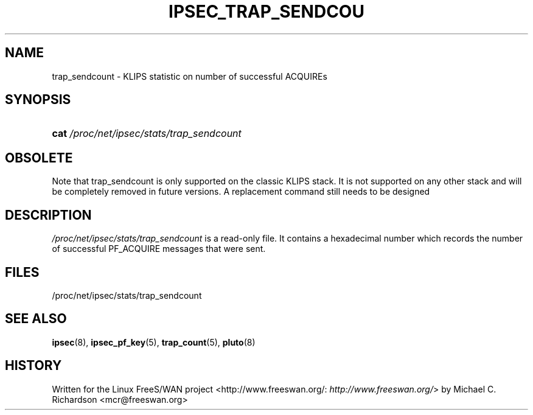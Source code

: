 .\"Generated by db2man.xsl. Don't modify this, modify the source.
.de Sh \" Subsection
.br
.if t .Sp
.ne 5
.PP
\fB\\$1\fR
.PP
..
.de Sp \" Vertical space (when we can't use .PP)
.if t .sp .5v
.if n .sp
..
.de Ip \" List item
.br
.ie \\n(.$>=3 .ne \\$3
.el .ne 3
.IP "\\$1" \\$2
..
.TH "IPSEC_TRAP_SENDCOU" 5 "" "" ""
.SH NAME
trap_sendcount \- KLIPS statistic on number of successful ACQUIREs
.SH "SYNOPSIS"
.ad l
.hy 0
.HP 4
\fBcat\fR \fI/proc/net/ipsec/stats/trap_sendcount\fR
.ad
.hy

.SH "OBSOLETE"

.PP
Note that trap_sendcount is only supported on the classic KLIPS stack\&. It is not supported on any other stack and will be completely removed in future versions\&. A replacement command still needs to be designed

.SH "DESCRIPTION"

.PP
\fI/proc/net/ipsec/stats/trap_sendcount\fR is a read\-only file\&. It contains a hexadecimal number which records the number of successful PF_ACQUIRE messages that were sent\&.

.SH "FILES"

.PP
/proc/net/ipsec/stats/trap_sendcount

.SH "SEE ALSO"

.PP
\fBipsec\fR(8), \fBipsec_pf_key\fR(5), \fBtrap_count\fR(5), \fBpluto\fR(8)

.SH "HISTORY"

.PP
Written for the Linux FreeS/WAN project <http://www\&.freeswan\&.org/: \fIhttp://www.freeswan.org/\fR> by Michael C\&. Richardson <mcr@freeswan\&.org>

